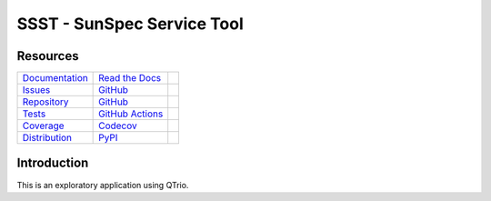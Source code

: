 SSST - SunSpec Service Tool
===========================

Resources
---------

=================================  =================================  =============================

`Documentation <documentation_>`_  `Read the Docs <documentation_>`_  |documentation badge|
`Issues <issues_>`_                `GitHub <issues_>`_                |issues badge|

`Repository <repository_>`_        `GitHub <repository_>`_            |repository badge|
`Tests <tests_>`_                  `GitHub Actions <tests_>`_         |tests badge|
`Coverage <coverage_>`_            `Codecov <coverage_>`_             |coverage badge|

`Distribution <distribution_>`_    `PyPI <distribution_>`_            | |version badge|
                                                                      | |python versions badge|
                                                                      | |python interpreters badge|

=================================  =================================  =============================


Introduction
------------

This is an exploratory application using QTrio.

.. _documentation: https://ssst.readthedocs.io
.. |documentation badge| image:: https://img.shields.io/badge/docs-read%20now-blue.svg?color=royalblue&logo=Read-the-Docs&logoColor=whitesmoke
   :target: `documentation`_
   :alt: Documentation

.. _distribution: https://pypi.org/project/ssst
.. |version badge| image:: https://img.shields.io/pypi/v/ssst.svg?color=indianred&logo=PyPI&logoColor=whitesmoke
   :target: `distribution`_
   :alt: Latest distribution version

.. |python versions badge| image:: https://img.shields.io/pypi/pyversions/ssst.svg?color=indianred&logo=PyPI&logoColor=whitesmoke
   :alt: Supported Python versions
   :target: `distribution`_

.. |python interpreters badge| image:: https://img.shields.io/pypi/implementation/ssst.svg?color=indianred&logo=PyPI&logoColor=whitesmoke
   :alt: Supported Python interpreters
   :target: `distribution`_

.. _issues: https://github.com/altendky/ssst/issues
.. |issues badge| image:: https://img.shields.io/github/issues/altendky/ssst?color=royalblue&logo=GitHub&logoColor=whitesmoke
   :target: `issues`_
   :alt: Issues

.. _repository: https://github.com/altendky/ssst
.. |repository badge| image:: https://img.shields.io/github/last-commit/altendky/ssst.svg?color=seagreen&logo=GitHub&logoColor=whitesmoke
   :target: `repository`_
   :alt: Repository

.. _tests: https://github.com/altendky/ssst/actions?query=branch%3Amaster
.. |tests badge| image:: https://img.shields.io/github/workflow/status/altendky/ssst/CI/master?color=seagreen&logo=GitHub-Actions&logoColor=whitesmoke
   :target: `tests`_
   :alt: Tests

.. _coverage: https://codecov.io/gh/altendky/ssst
.. |coverage badge| image:: https://img.shields.io/codecov/c/github/altendky/ssst/master?color=seagreen&logo=Codecov&logoColor=whitesmoke
   :target: `coverage`_
   :alt: Test coverage
